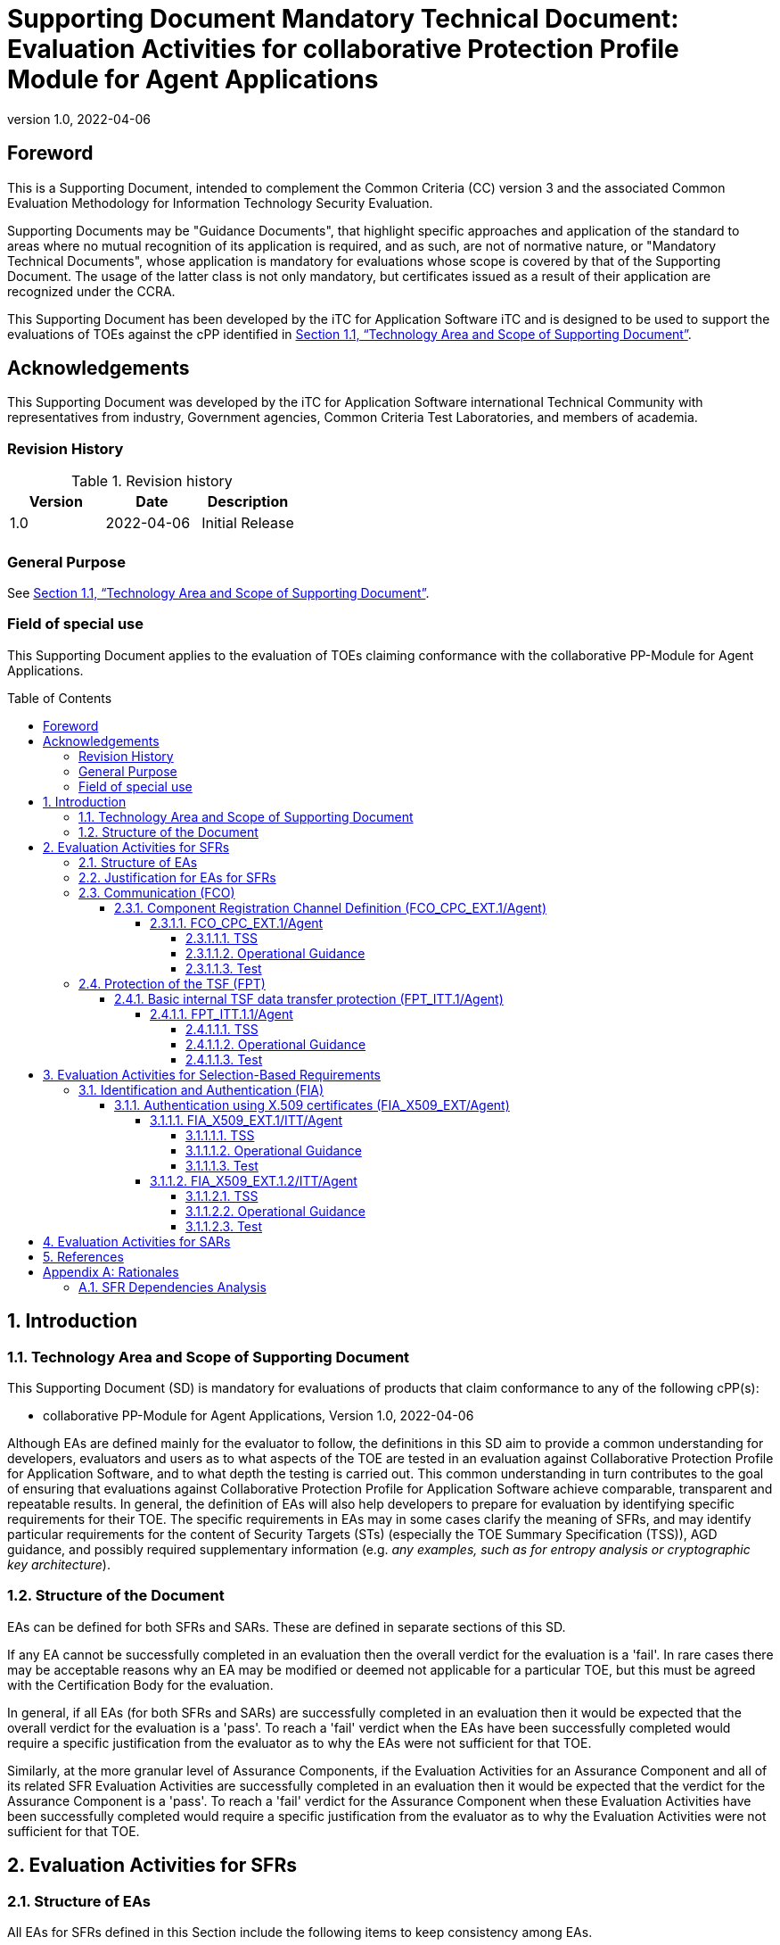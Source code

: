 = Supporting Document Mandatory Technical Document: Evaluation Activities for collaborative Protection Profile Module for Agent Applications
:showtitle:
:toc: macro
:toclevels: 7
:sectnumlevels: 7
:table-caption: Table
:imagesdir: images
:icons: font
:revnumber: 1.0
:revdate: 2022-04-06
:xrefstyle: full

:iTC-longname: iTC for Application Software
:iTC-shortname: AppSW-iTC
:iTC-email: cm-itc-mailing-list@gmail.com
:iTC-website: https://appswcpp.github.io/
:iTC-GitHub: https://github.com/appswcpp/repository/
:base-pp: Collaborative Protection Profile for Application Software
:pp-name: Collaborative Protection Profile for Application Software
:pp-module-name: collaborative PP-Module for Agent Applications
:pp-version: Version 1.0
:pp-date: 2022-04-06

== Foreword

This is a Supporting Document, intended to complement the Common Criteria (CC) version 3 and the associated Common Evaluation Methodology for Information Technology Security Evaluation.

Supporting Documents may be "Guidance Documents", that highlight specific approaches and application of the standard to areas where no mutual recognition of its application is required, and as such, are not of normative nature, or "Mandatory Technical Documents", whose application is mandatory for evaluations whose scope is covered by that of the Supporting Document. The usage of the latter class is not only mandatory, but certificates issued as a result of their application are recognized under the CCRA.

This Supporting Document has been developed by the {iTC-longname} iTC and is designed to be used to support the evaluations of TOEs against the cPP identified in <<Technology Area and Scope of Supporting Document>>.

== Acknowledgements

This Supporting Document was developed by the {iTC-longname} international Technical Community with representatives from industry, Government agencies, Common Criteria Test Laboratories, and members of academia.

=== Revision History

.Revision history
|===
|Version |Date |Description

|1.0
|2022-04-06
|Initial Release

|
|
|


|===

=== General Purpose

See <<Technology Area and Scope of Supporting Document>>.

=== Field of special use

This Supporting Document applies to the evaluation of TOEs claiming conformance with the {pp-module-name}.

toc::[]

:sectnums:

== Introduction

=== Technology Area and Scope of Supporting Document

This Supporting Document (SD) is mandatory for evaluations of products that claim conformance to any of the following cPP(s):

* {pp-module-name}, {pp-version}, {pp-date}

Although EAs are defined mainly for the evaluator to follow, the definitions in this SD aim to provide a common understanding for developers, evaluators and users as to what aspects of the TOE are tested in an evaluation against {pp-name}, and to what depth the testing is carried out. This common understanding in turn contributes to the goal of ensuring that evaluations against {pp-name} achieve comparable, transparent and repeatable results. In general, the definition of EAs will also help developers to prepare for evaluation by identifying specific requirements for their TOE. The specific requirements in EAs may in some cases clarify the meaning of SFRs, and may identify particular requirements for the content of Security Targets (STs) (especially the TOE Summary Specification (TSS)), AGD guidance, and possibly required supplementary information (e.g. _any examples, such as for entropy analysis or cryptographic key architecture_).

=== Structure of the Document

EAs can be defined for both SFRs and SARs. These are defined in separate sections of this SD.

If any EA cannot be successfully completed in an evaluation then the overall verdict for the evaluation is a 'fail'. In rare cases there may be acceptable reasons why an EA may be modified or deemed not applicable for a particular TOE, but this must be agreed with the Certification Body for the evaluation.

In general, if all EAs (for both SFRs and SARs) are successfully completed in an evaluation then it would be expected that the overall verdict for the evaluation is a 'pass'. To reach a 'fail' verdict when the EAs have been successfully completed would require a specific justification from the evaluator as to why the EAs were not sufficient for that TOE.

Similarly, at the more granular level of Assurance Components, if the Evaluation Activities for an Assurance Component and all of its related SFR Evaluation Activities are successfully completed in an evaluation then it would be expected that the verdict for the Assurance Component is a 'pass'. To reach a 'fail' verdict for the Assurance Component when these Evaluation Activities have been successfully completed would require a specific justification from the evaluator as to why the Evaluation Activities were not sufficient for that TOE.

== Evaluation Activities for SFRs

=== Structure of EAs

All EAs for SFRs defined in this Section include the following items to keep consistency among EAs.

. Objective of the EA
+
Objective defines the goal of the EA. Assessment Strategy describes how the evaluator can achieve this goal in more detail and Pass/Fail criteria defines how the evaluator can determine whether the goal is achieved or not.

. Dependency
+
Where the EA depends on completion of another EA then the dependency and the other EA is also identified here.

. Tool types required to perform the EA
+
If performing the EA requires any tool types in order to complete the EA then these tool types are defined here.

. Required input from the developer or other entities
+
Additional detail is specified here regarding the required format and content of the inputs to the EA.

. Assessment Strategy
+
Assessment Strategy provides guidance and details on how to perform the EA. It includes, as appropriate to the content of the EA; 

.. How to assess the input from the developer or other entities for completeness with respect to the EA
.. How to make use of any tool types required (potentially including guidance for the calibration or setup of the tools)
.. Guidance on the steps for performing the EA

. Pass/Fail criteria
+
The evaluator uses these criteria to determine whether the EA has demonstrated that the TOE has met the relevant requirement or that it has failed to meet the relevant requirement.

. Requirements for reporting
+
Specific reporting requirements that support transparency and reproducibility of the Pass/Fail judgement are defined here.

=== Justification for EAs for SFRs

EAs in this SD provide specific or more detailed guidance to evaluate the _type of_ system, however, it is the CEM work units based on which the evaluator shall perform evaluations.

This Section explains how EAs for SFRs are derived from the particular CEM work units identified in Assessment Strategy to show the consistency and compatibility between the CEM work units and EAs in this SD.

Assessment Strategy for ASE_TSS requires the evaluator to examine that the TSS provides sufficient design descriptions and its verdicts will be associated with the CEM work unit ASE_TSS.1-1. Evaluator verdicts associated with the supplementary information will also be associated with ASE_TSS.1-1, since the requirement to provide such evidence is specified in ASE in the cPP.

Assessment Strategy for AGD_OPE/ADV_FSP requires the evaluator to examine that the AGD guidance provides sufficient information for the administrators/users as it pertains to SFRs, its verdicts will be associated with CEM work units ADV_FSP.1-7, AGD_OPE.1-4, and AGD_OPE.1-5.

Assessment Strategy for ATE_IND requires the evaluator to conduct testing that the iTC has determined that those testing of the TOE in the context of the associated SFR is necessary. While the evaluator is expected to develop tests, there may be instances where it is more practical for the developer to construct tests, or where the developer may have existing tests. Therefore, it is acceptable for the evaluator to witness developer-generated tests in lieu of executing the tests. In this case, the evaluator must ensure the developer's tests are executing both in the manner declared by the developer and as mandated by the EA. The CEM work units that derive those EAs are: ATE_IND.1-3, ATE_IND.1-4, ATE_IND.1-5, ATE_IND.1-6, and ATE_IND.1-7.

=== Communication (FCO)
==== Component Registration Channel Definition (FCO_CPC_EXT.1/Agent)
===== FCO_CPC_EXT.1/Agent

====== TSS

The evaluator shall examine the TSS to confirm it:

* Describes the method by which a Security Administrator enables and disables communications between pairs of TOE parts
* Describes the relevant details according to the type of channel in the main selection made in FCO_CPC_EXT.1.2/Agent:
** First type: the TSS identifies the relevant SFR iteration, if present, that specifies the channel used.
** Second type: the TSS describes details of the channel and the mechanisms that it uses.

====== Operational Guidance
The evaluator shall examine the guidance documentation to confirm that it contains instructions for enabling and disabling communications with any individual parts of the TOE. The evaluator shall confirm that the method of disabling is such that all other TOE parts can be prevented from communicating with the part that is being removed from the TOE (preventing the remaining parts from either attempting to initiate communications to the disabled part, or from responding to communications from the disabled part).

The evaluator shall examine the guidance documentation to confirm that it includes recovery instructions should a connection be unintentionally broken during the registration process.

If the TOE uses a registration channel for registering components to the TOE (i.e. where the ST author uses the FPT_ITT.1/Agent in the selection for FCO_CPC_EXT.1.2/Agent) then the evaluator shall examine the Preparative Procedures to confirm that they:

* describe the security characteristics of the registration channel (e.g. the protocol, keys and authentication data on which it is based).
* identify any dependencies between the configuration of the registration channel and the security of the subsequent intra-TOE communications (e.g. where AES-256 intra-TOE communications depend on transmitting 256 bit keys between TOE parts and therefore rely on the registration channel being configured to use an equivalent key length).
* identify any aspects of the channel can be modified by the operational environment in order to improve the channel security and shall describe how this modification can be achieved (e.g. generating a new key pair, or replacing a default public key certificate).

As background for the examination of the registration channel description, it is noted that the requirements above are intended to ensure that administrators can make an accurate judgement of any risks that arise from the default registration process. Examples would be the use of self-signed certificates (i.e. certificates that are not chained to an external or local Certification Authority, manufacturer-issued certificates (where control over aspects such as revocation, or which devices are issued with recognised certificates, is outside the control of the operational environment), use of generic/non-unique keys (e.g. where the same key is present on more than one instance of a device), or well-known keys (i.e. where the confidentiality of the keys is not intended to be strongly protected – note that this does not imply there is a positive action or intention to publicise the keys).

====== Test
The evaluator shall carry out the following tests:

* Test 1.1: The evaluator shall confirm that an Agent application that is not currently a member of the TOE cannot communicate with any part of the TOE until the non-member entity is enabled by a Security Administrator for each of the non-equivalent TOE parts with which it is required to communicate. 
* Test 1.2: The evaluator shall confirm that after enablement, an Agent application can communicate only with the part that it has been enabled for. This includes testing that the enabled communication is successful for the enabled pair, and that communication remains unsuccessful with any other part for which communication has not been explicitly enabled.

Some TOEs may set up the registration channel before the enablement step is carried out, but in such a case the channel must not allow communications until after the enablement step has been completed.

The evaluator shall repeat Tests 1.1 and 1.2 for each different type of enablement process that can be used in the TOE.

* Test 2: The evaluator shall separately disable each TOE part in turn and ensure that the other TOE parts cannot then communicate with the disabled part, whether by attempting to initiate communications with the disabled part or by responding to communication attempts from the disabled part.
* Test 3: The evaluator shall carry out the following tests according to those that apply to the values of the selection made in the ST for FCO_CPC_EXT.1.2/Agent.
** If the ST uses the first type of communication channel in the selection in FCO_CPC_EXT.1.2/Agent then the evaluator tests the channel via the Evaluation Activities for FPT_ITT.1/Agent.
** If the ST uses the ‘no channel’ selection, then no test is required.

* Test 4 [conditional]: If _A channel that meets the secure channel requirements in  FPT_ITT.1_ is selected in FCO_CPC_EXT.1.2/Agent, the evaluator shall perform one of the following tests, according to the TOE characteristics identified in its TSS and operational guidance:
** If the registration channel is not subsequently used for communication between TOE parts, then the evaluator shall confirm that the registration channel can no longer be used after the registration process has completed, by attempting to use the channel to communicate with each of the endpoints after registration has completed.
** If the registration channel is subsequently used for communication between TOE parts then the evaluator shall confirm that any aspects identified in the operational guidance as necessary to meet the requirements for a steady-state inter-part channel (as in FPT_ITT.1) can indeed be carried out (e.g. there might be a requirement to replace the default key pair and/or public key certificate).



=== Protection of the TSF (FPT)
==== Basic internal TSF data transfer protection (FPT_ITT.1/Agent)
===== FPT_ITT.1.1/Agent

====== TSS

The evaluator shall examine the TSS to determine that, for all communications between parts of the TOE, each communications mechanism is identified in terms of the allowed protocols for that IT entity. The evaluator shall also confirm that all protocols listed in the TSS for these communications are specified and included in the requirements in the ST.

====== Operational Guidance

The evaluator shall confirm that the guidance documentation contains instructions for establishing the relevant allowed communication channels and protocols between each pair of authorized TOE parts, and that it contains recovery instructions should a connection be unintentionally broken.

====== Test
The evaluator shall perform the following tests:

* Test 1: The evaluator shall ensure that communications using each protocol between each pair of authorized TOE parts is tested during the course of the evaluation, setting up the connections as described in the guidance documentation and ensuring that communication is successful.

* Test 2: The evaluator shall ensure, for each communication channel with an authorized IT entity, the channel data is not sent in plaintext.

* Test 3: The evaluator shall, for each protocol associated with each authorized IT entity tested during test a), the connection is physically interrupted. The evaluator shall ensure that when physical connectivity is restored, communications are appropriately protected.

Further assurance activities are associated with the specific protocols.

== Evaluation Activities for Selection-Based Requirements 

=== Identification and Authentication (FIA)
==== Authentication using X.509 certificates (FIA_X509_EXT/Agent)
===== FIA_X509_EXT.1/ITT/Agent

====== TSS
The evaluator shall ensure the TSS describes where the check of validity of the certificates takes place, and that the TSS identifies any of the rules for extendedKeyUsage fields (in FIA_X509_EXT.1.1/ITT/Agent) that are not supported by the TOE or Platform (i.e. where the ST is therefore claiming that they are trivially satisfied). If selected, the TSS shall describe how certificate revocation checking is performed. It is not sufficient to verify the status of a X.509 certificate only when it's loaded onto the TOE or Platform

====== Operational Guidance
No activities specified

====== Test
The evaluator shall demonstrate that checking the validity of a certificate is performed when a certificate is used in an authentication step. It is not sufficient to verify the status of a X.509 certificate only when it is loaded onto the TOE or Platform. The evaluator shall perform the following tests:

* Test 1a: The evaluator shall load a valid chain of certificates (terminating in a trusted CA certificate) as needed to validate the certificate to be used in the function, and shall use this chain to demonstrate that the function succeeds. 

* Test 1b: The evaluator shall then delete one of the certificates in the chain (i.e. the root CA certificate or other intermediate certificate, but not the end-entity certificate), and show that the function fails.

* Test 2: The evaluator shall demonstrate that validating an expired certificate results in the function failing.

* Test 3: (conditional) The evaluator shall test that the TOE or Platform can properly handle revoked certificates if CRL or OCSP is selected; if both are selected, then a test shall be performed for each method. The evaluator shall test revocation of the TOE certificate and revocation of the TOE intermediate CA certificate i.e. the intermediate CA certificate should be revoked by the root CA. The evaluator shall ensure that a valid certificate is used, and that the validation function succeeds. The evaluator then attempts the test with a certificate that has been revoked (for each method chosen in the selection) to ensure when the certificate is no longer valid that the validation function fails. No testing is required if no revocation method is selected.

* Test 4: (conditional) If OCSP is selected, the evaluator shall configure the OCSP server or use a man-in-the-middle tool to present a certificate that does not have the OCSP signing purpose and verify that validation of the OCSP response fails. If CRL is selected, the evaluator shall configure the CA to sign a CRL with a certificate that does not have the cRLsign key usage bit set, and verify that validation of the CRL fails.

* Test 5: The evaluator shall modify any byte in the first eight bytes of the certificate and demonstrate that the certificate fails to validate. (The certificate will fail to parse correctly.)

* Test 6: The evaluator shall modify any byte in the last byte of the certificate and demonstrate that the certificate fails to validate. (The signature on the certificate will not validate.)

* Test 7: The evaluator shall modify any byte in the public key of the certificate and demonstrate that the certificate fails to validate. (The hash of the certificate will not validate.)

===== FIA_X509_EXT.1.2/ITT/Agent

====== TSS
No activities specified.

====== Operational Guidance
No activities specified.

====== Test
The evaluator shall perform the following tests. The tests described must be performed in conjunction with the other certificate services assurance activities, including the functions in FIA_X509_EXT.1.1/ITT/Agent. The tests for the extendedKeyUsage rules are performed in conjunction with the uses that require those rules. Where the TSS identifies any of the rules for extendedKeyUsage fields (in FIA_X509_EXT.1.1) that are not supported by the TOE or Platform (i.e. where the ST is therefore claiming that they are trivially satisfied) then the associated extendedKeyUsage rule testing may be omitted.

The evaluator shall create a chain of at least two certificates: the node certificate to be tested, and the self-signed Root CA. 

Test 1: The evaluator shall construct a certificate path, such that the certificate of the CA issuing the TOE’s certificate does not contain the basicConstraints extension. The validation of the certificate path fails.

Test 2: The evaluator shall construct a certificate path, such that the certificate of the CA issuing the TOE’s certificate has the CA flag in the basicConstraints extension set to FALSE. The validation of the certificate path fails.

Test 3: The evaluator shall construct a certificate path, such that the certificate of the CA issuing the TOE’s certificate has the CA flag in the basicConstraints extension set to TRUE. The validation of the certificate path succeeds.

== Evaluation Activities for SARs

The PP-Module does not define any SARs beyond those defined within the App PP base to which it must claim conformance. It is important to note that a TOE that is evaluated against the PP-Module is inherently evaluated against this Base-PP as well. The Collaborative Protection Profile for Application Software includes a number of Evaluation Activities associated with both SFRs and SARs. Additionally, the PP-Module includes a number of SFR-based Evaluation Activities that similarly refine the SARs of the Base-PPs. The evaluation laboratory will evaluate the TOE against the Base-PP and supplement that evaluation with the necessary SFRs that are taken from the PP-Module.

== References

* [#CC1]#[CC1]#	Common Criteria for Information Technology Security Evaluation, Part 1: Introduction and General Model, CCMB-2017-04-001, Version 3.1 Revision 5, April 2017.
* [#CC2]#[CC2]# Common Criteria for Information Technology Security Evaluation, Part 2: Security Functional Components, CCMB-2017-04-002, Version 3.1 Revision 5, April 2017.
* [#CC3]#[CC3]#	Common Criteria for Information Technology Security Evaluation, Part 3: Security Assurance Components, CCMB-2017-04-003, Version 3.1 Revision 5, April 2017.
* [#CEM]#[CEM]#	Common Methodology for Information Technology Security Evaluation, Evaluation Methodology, CCMB-2017-04-004, Version 3.1 Revision 5, April 2017.
* [#addenda]#[addenda]# CC and CEM addenda, Exact Conformance, Selection-Based SFRs, Optional SFRs, Version 0.5, May 2017
* [#cPP]#[cPP]# {pp-name}, {pp-version}, {pp-date}

[appendix]
== Rationales

=== SFR Dependencies Analysis
The dependencies between SFRs implemented by the TOE are addressed as shown in the base PP.